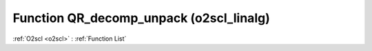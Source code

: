 Function QR_decomp_unpack (o2scl_linalg)
========================================

:ref:`O2scl <o2scl>` : :ref:`Function List`

.. doxygenfunction:: o2scl_linalg::QR_decomp_unpack< arma::mat, arma::mat, arma::mat, double >(const size_t M, const size_t N, arma::mat &A, arma::mat &Q, arma::mat &R)

.. doxygenfunction:: o2scl_linalg::QR_decomp_unpack< Eigen::MatrixXd, Eigen::MatrixXd, Eigen::MatrixXd, double >(const size_t M, const size_t N, Eigen::MatrixXd &A, Eigen::MatrixXd &Q, Eigen::MatrixXd &R)

.. doxygenfunction:: o2scl_linalg::QR_decomp_unpack(const size_t M, const size_t N, mat_t &A, mat2_t &Q, mat3_t &R)

